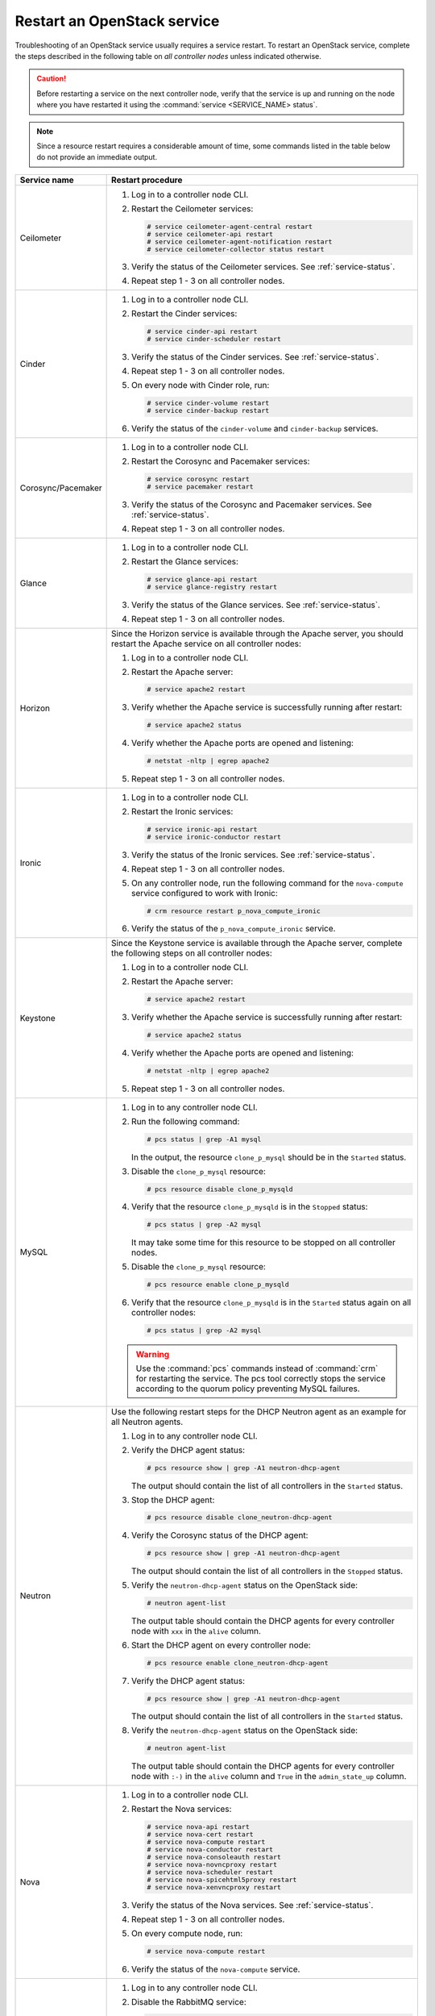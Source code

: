 .. _restart-service:

============================
Restart an OpenStack service
============================

Troubleshooting of an OpenStack service usually requires a service restart.
To restart an OpenStack service, complete the steps described in the
following table on *all controller nodes* unless indicated otherwise.

.. caution:: Before restarting a service on the next controller node,
             verify that the service is up and running on the node where you
             have restarted it using the :command:`service <SERVICE_NAME> status`.

.. note:: Since a resource restart requires a considerable amount of time,
          some commands listed in the table below do not provide an
          immediate output.

.. list-table::
   :widths: 3 25
   :header-rows: 1

   * - Service name
     - Restart procedure
   * - Ceilometer
     - #. Log in to a controller node CLI.
       #. Restart the Ceilometer services:

          .. code-block:: console

           # service ceilometer-agent-central restart
           # service ceilometer-api restart
           # service ceilometer-agent-notification restart
           # service ceilometer-collector status restart

       #. Verify the status of the Ceilometer services. See
          :ref:`service-status`.
       #. Repeat step 1 - 3 on all controller nodes.
   * - Cinder
     - #. Log in to a controller node CLI.
       #. Restart the Cinder services:

          .. code-block:: console

           # service cinder-api restart
           # service cinder-scheduler restart

       #. Verify the status of the Cinder services. See
          :ref:`service-status`.
       #. Repeat step 1 - 3 on all controller nodes.
       #. On every node with Cinder role, run:

          .. code-block:: console

           # service cinder-volume restart
           # service cinder-backup restart

       #. Verify the status of the ``cinder-volume`` and ``cinder-backup``
          services.
   * - Corosync/Pacemaker
     - #. Log in to a controller node CLI.
       #. Restart the Corosync and Pacemaker services:

          .. code-block:: console

           # service corosync restart
           # service pacemaker restart

       #. Verify the status of the Corosync and Pacemaker services. See
          :ref:`service-status`.
       #. Repeat step 1 - 3 on all controller nodes.
   * - Glance
     - #. Log in to a controller node CLI.
       #. Restart the Glance services:

          .. code-block:: console

           # service glance-api restart
           # service glance-registry restart

       #. Verify the status of the Glance services. See
          :ref:`service-status`.
       #. Repeat step 1 - 3 on all controller nodes.
   * - Horizon
     - Since the Horizon service is available through the Apache server,
       you should restart the Apache service on all controller nodes:

       #. Log in to a controller node CLI.
       #. Restart the Apache server:

          .. code-block:: console

           # service apache2 restart

       #. Verify whether the Apache service is successfully running after
          restart:

          .. code-block:: console

           # service apache2 status

       #. Verify whether the Apache ports are opened and listening:

          .. code-block:: console

           # netstat -nltp | egrep apache2

       #. Repeat step 1 - 3 on all controller nodes.
   * - Ironic
     - #. Log in to a controller node CLI.
       #. Restart the Ironic services:

          .. code-block:: console

           # service ironic-api restart
           # service ironic-conductor restart

       #. Verify the status of the Ironic services. See
          :ref:`service-status`.
       #. Repeat step 1 - 3 on all controller nodes.
       #. On any controller node, run the following command for the
          ``nova-compute`` service configured to work with Ironic:

          .. code-block:: console

           # crm resource restart p_nova_compute_ironic

       #. Verify the status of the ``p_nova_compute_ironic`` service.

   * - Keystone
     - Since the Keystone service is available through the Apache server,
       complete the following steps on all controller nodes:

       #. Log in to a controller node CLI.
       #. Restart the Apache server:

          .. code-block:: console

           # service apache2 restart

       #. Verify whether the Apache service is successfully running after
          restart:

          .. code-block:: console

           # service apache2 status

       #. Verify whether the Apache ports are opened and listening:

          .. code-block:: console

           # netstat -nltp | egrep apache2

       #. Repeat step 1 - 3 on all controller nodes.

   * - MySQL
     - #. Log in to any controller node CLI.
       #. Run the following command:

          .. code-block:: console

           # pcs status | grep -A1 mysql

          In the output, the resource ``clone_p_mysql`` should be in the
          ``Started`` status.
       #. Disable the ``clone_p_mysql`` resource:

          .. code-block:: console

           # pcs resource disable clone_p_mysqld

       #. Verify that the resource ``clone_p_mysqld`` is in the ``Stopped``
          status:

          .. code-block:: console

           # pcs status | grep -A2 mysql

          It may take some time for this resource to be stopped on all
          controller nodes.
       #. Disable the ``clone_p_mysql`` resource:

          .. code-block:: console

           # pcs resource enable clone_p_mysqld

       #. Verify that the resource ``clone_p_mysqld`` is in the ``Started``
          status again on all controller nodes:

          .. code-block:: console

           # pcs status | grep -A2 mysql

       .. warning:: Use the :command:`pcs` commands instead of :command:`crm`
                    for restarting the service.
                    The pcs tool correctly stops the service according to the
                    quorum policy preventing MySQL failures.
   * - Neutron
     - Use the following restart steps for the DHCP Neutron agent as an
       example for all Neutron agents.

       #. Log in to any controller node CLI.
       #. Verify the DHCP agent status:

          .. code-block:: console

           # pcs resource show | grep -A1 neutron-dhcp-agent
 
          The output should contain the list of all controllers in the
          ``Started`` status.
       #. Stop the DHCP agent:

          .. code-block:: console

           # pcs resource disable clone_neutron-dhcp-agent

       #. Verify the Corosync status of the DHCP agent:

          .. code-block:: console

           # pcs resource show | grep -A1 neutron-dhcp-agent

          The output should contain the list of all controllers in the
          ``Stopped`` status.
       #. Verify the ``neutron-dhcp-agent`` status on the OpenStack side:

          .. code-block:: console

           # neutron agent-list

          The output table should contain the DHCP agents for every
          controller node  with ``xxx`` in the ``alive`` column.
       #. Start the DHCP agent on every controller node:

          .. code-block:: console

           # pcs resource enable clone_neutron-dhcp-agent

       #. Verify the DHCP agent status:

          .. code-block:: console

           # pcs resource show | grep -A1 neutron-dhcp-agent
 
          The output should contain the list of all controllers in the
          ``Started`` status.
       #. Verify the ``neutron-dhcp-agent`` status on the OpenStack side:

          .. code-block:: console

           # neutron agent-list

          The output table should contain the DHCP agents for every
          controller node  with ``:-)`` in the ``alive`` column and ``True``
          in the ``admin_state_up`` column.
   * - Nova
     - #. Log in to a controller node CLI.
       #. Restart the Nova services:

          .. code-block:: console

           # service nova-api restart
           # service nova-cert restart
           # service nova-compute restart
           # service nova-conductor restart
           # service nova-consoleauth restart
           # service nova-novncproxy restart
           # service nova-scheduler restart
           # service nova-spicehtml5proxy restart
           # service nova-xenvncproxy restart

       #. Verify the status of the Nova services. See
          :ref:`service-status`.
       #. Repeat step 1 - 3 on all controller nodes.
       #. On every compute node, run:

          .. code-block:: console

           # service nova-compute restart
       #. Verify the status of the ``nova-compute`` service.
   * - RabbitMQ
     - #. Log in to any controller node CLI.
       #. Disable the RabbitMQ service:

          .. code-block:: console

           # pcs resource disable master_p_rabbitmq-server

       #. Verify whether the service is stopped:

          .. code-block:: console

           # pcs status | grep -A2 rabbitmq

       #. Enable the service:

          .. code-block:: console

           # pcs resource enable master_p_rabbitmq-server

          During the startup process, the output of the :command:`pcs status`
          command can show all existing RabbitMQ services in the ``Slaves``
          mode.

       #. Verify the service status:

          .. code-block:: console

           # rabbitmqctl cluster_status

          In the output, the ``running_nodes`` field should contain all
          controllers’ host names in the ``rabbit@<HOSTNAME>`` format. The
          ``partitions`` field should be empty.
   * - Swift
     - #. Log in to a controller node CLI.
       #. Restart the Swift services:

          .. code-block:: console

           # service swift-account-auditor restart
           # service swift-account restart
           # service swift-account-reaper restart
           # service swift-account-replicator restart
           # service swift-container-auditor restart
           # service swift-container restart
           # service swift-container-reconciler restart
           # service swift-container-replicator restart
           # service swift-container-sync restart
           # service swift-container-updater restart
           # service swift-object-auditor restart
           # service swift-object restart
           # service swift-object-reconstructor restart
           # service swift-object-replicator restart
           # service swift-object-updater restart
           # service swift-proxy restart

       #. Verify the status of the Swift services. See
          :ref:`service-status`.
       #. Repeat step 1 - 3 on all controller nodes.
